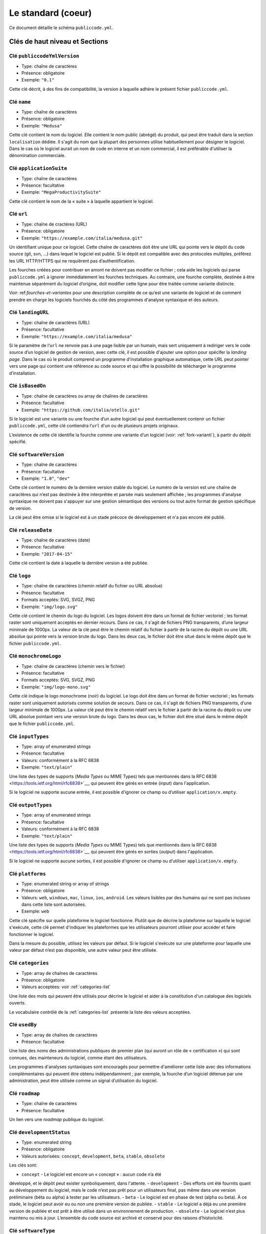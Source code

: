 .. _core:

Le standard (coeur)
===================

Ce document détaille le schéma ``publiccode.yml``.

Clés de haut niveau et Sections
-------------------------------

Clé ``publiccodeYmlVersion``
~~~~~~~~~~~~~~~~~~~~~~~~~~~~

-  Type: chaîne de caractères
-  Présence: obligatoire
-  Exemple: ``"0.1"``

Cette clé décrit, à des fins de compatibilité, la version à laquelle adhère
le présent fichier ``publiccode.yml``.

Clé ``name``
~~~~~~~~~~~~

-  Type: chaîne de caractères
-  Présence: obligatoire
-  Exemple: ``"Medusa"``

Cette clé contient le nom du logiciel. Elle contient le nom public (abrégé)
du produit, qui peut être traduit dans la section ``localisation`` dédiée.
Il s'agit du nom que la plupart des personnes utilise habituellement pour
désigner le logiciel. Dans le cas où le logiciel aurait un nom de code en
interne et un nom commercial, il est préférable d'utiliser la dénomination
commerciale.

Clé ``applicationSuite``
~~~~~~~~~~~~~~~~~~~~~~~~

-  Type: chaîne de caractères
-  Présence: facultative
-  Exemple: ``"MegaProductivitySuite"``

Cette clé contient le nom de la « suite » à laquelle appartient le logiciel.

Clé ``url``
~~~~~~~~~~~

-  Type: chaîne de cractères (URL)
-  Présence: obligatoire
-  Exemple: ``"https://example.com/italia/medusa.git"``

Un identifiant unique pour ce logiciel. Cette chaîne de caractères doit être
une URL qui pointe vers le dépôt du code source (git, svn, …) dans lequel le
logiciel est publié. Si le dépôt est compatible avec des protocoles multiples,
préférez les URL HTTP/HTTPS qui ne requièrent pas d’authentification.

Les fourches créées pour contribuer en amont ne doivent pas modifier ce fichier ;
cela aide les logiciels qui parse ``publiccode.yml`` à ignorer immédiatement les
fourches techniques. Au contraire, une fourche complète, destinée à être maintenue
séparément du logiciel d’origine, doit modifier cette ligne pour être traitée
comme variante distincte.

Voir: ref:`fourches-et-variantes` pour une description complète de ce qu’est une
variante de logiciel et de comment prendre en charge les logiciels fourchés du côté
des programmes d'analyse syntaxique et des auteurs.

Clé ``landingURL``
~~~~~~~~~~~~~~~~~~

-  Type: chaîne de caractères (URL)
-  Présence: facultative
-  Exemple: ``"https://example.com/italia/medusa"``

Si le paramètre de l’``url`` ne renvoie pas à une page lisible par un humain,
mais sert uniquement à rediriger vers le code source d’un logiciel de gestion
de version, avec cette clé, il est possible d'ajouter une option pour spécifer
la *landing page*. Dans le cas où le produit comprend un programme d'installation
graphique automatique, cette URL peut pointer vers une page qui contient une
référence au code source et qui offre la possibilité de télécharger le programme
d’installation.

Clé ``isBasedOn``
~~~~~~~~~~~~~~~~~

-  Type: chaîne de caractères ou array de chaînes de caractères
-  Présence: facultative
-  Exemple: ``"https://github.com/italia/otello.git"``

Si le logiciel est une variante ou une fourche d’un autre logiciel qui peut
éventuellement contenir un fichier ``publiccode.yml``, cette clé contiendra
l’``url`` d'un ou de plusieurs projets originaux.

L’existence de cette clé identifie la fourche comme une variante d’un logiciel (voir:
:ref:`fork-varianti`), à partir du dépôt spécifié.

Clé ``softwareVersion``
~~~~~~~~~~~~~~~~~~~~~~~

-  Type: chaîne de caractères
-  Présence: facultative
-  Exemple: ``"1.0"``, ``"dev"``

Cette clé contient le numéro de la dernière version stable du logiciel.
Le numéro de la version est une chaîne de caractères qui n’est pas destinée
à être interprétée et parsée mais seulement affichée ; les programmes d'analyse
syntaxique ne doivent pas s'appuyer sur une gestion sémantique des versions ou
tout autre format de gestion spécifique de version.

La clé peut être omise si le logiciel est à un stade précoce de développement
et n'a pas encore été publié.

Clé ``releaseDate``
~~~~~~~~~~~~~~~~~~~

-  Type: chaîne de caractères (date)
-  Présence: facultative
-  Exemple: ``"2017-04-15"``

Cette clé contient la date à laquelle la dernière version a été publiée.

Clé ``logo``
~~~~~~~~~~~~

-  Type: chaîne de caractères (chemin relatif du fichier ou URL absolue)
-  Présence: facultative
-  Formats acceptés: SVG, SVGZ, PNG
-  Exemple: ``"img/logo.svg"``

Cette clé contient le chemin du logo du logiciel. Les logos doivent être
dans un format de fichier vectoriel ; les format raster sont uniquement
acceptés en dernier recours. Dans ce cas, il s'agit de fichiers PNG
transparents, d’une largeur minimale de 1000px. 
La valeur de la clé peut être le chemin relatif du fichier à partir de la
racine du dépôt ou une URL absolue qui pointe vers la version brute du logo.
Dans les deux cas, le fichier doit être situé dans le même dépôt que le
fichier ``publiccode.yml``.

Clé ``monochromeLogo``
~~~~~~~~~~~~~~~~~~~~~~

-  Type: chaîne de caractères (chemin vers le fichier)
-  Présence: facultative
-  Formats acceptés: SVG, SVGZ, PNG
-  Exemple: ``"img/logo-mono.svg"``

Cette clé indique le logo monochrome (noir) du logiciel. Le logo doit
être dans un format de fichier vectoriel ; les formats raster sont uniquement
autorisés comme solution de secours. Dans ce cas, il s'agit de fichiers PNG
transparents, d’une largeur minimale de 1000px. 
La valeur clé peut être le chemin relatif vers le fichier à partir de la 
racine du dépôt ou une URL absolue pointant vers une version brute du
logo. Dans les deux cas, le fichier doit être situé dans le même dépôt que le
fichier ``publiccode.yml``.

Clé ``inputTypes``
~~~~~~~~~~~~~~~~~~

-  Type: array of enumerated strings
-  Présence: facultative
-  Valeurs: conformément à la RFC 6838
-  Exemple: ``"text/plain"``

Une liste des types de supports (*Media Types* ou MIME Types) tels que mentionnés dans la
RFC 6838 <https://tools.ietf.org/html/rfc6838>`__, qui peuvent être gérés
en entrée (*input*) dans l'application.

Si le logiciel ne supporte aucune entrée, il est possible d'ignorer ce champ
ou d’utiliser ``application/x.empty``.

Clé ``outputTypes``
~~~~~~~~~~~~~~~~~~~

-  Type: array of enumerated strings
-  Présence: facultative
-  Valeurs: conformément à la RFC 6838
-  Exemple: ``"text/plain"``

Une liste des types de supports (*Media Types* ou MIME Types) tels que mentionnés dans la
RFC 6838 <https://tools.ietf.org/html/rfc6838>`__, qui peuvent être gérés
en sorties (*output*) dans l'application.

Si le logiciel ne supporte aucune sorties, il est possible d'ignorer ce champ
ou d’utiliser ``application/x.empty``.

Clé ``platforms``
~~~~~~~~~~~~~~~~~

-  Type: enumerated string or array of strings
-  Présence: obligatoire
-  Valeurs: ``web``, ``windows``, ``mac``, ``linux``, ``ios``,
   ``android``. Les valeurs lisibles par des humains qui ne sont pas incluses
   dans cette liste sont autorisées.
-  Exemple: ``web``

Cette clé spécifie sur quelle plateforme le logiciel fonctionne.
Plutôt que de décrire la plateforme sur laquelle le logiciel s'exécute, 
cette clé permet d'indiquer les plateformes que les utilisateurs pourront
utiliser pour accéder et faire fonctionner le logiciel.

Dans la mesure du possible, utilisez les valeurs par défaut.
Si le logiciel s'exécute sur une plateforme pour laquelle une
valeur par défaut n’est pas disponible, une autre valeur peut
être utilisée.

Clé ``categories``
~~~~~~~~~~~~~~~~~~

-  Type: array de chaînes de caractères
-  Présence: obligatoire
-  Valeurs acceptées: voir :ref:`categories-list` 

Une liste des mots qui peuvent être utilisés pour décrire le logiciel
et aider à la constitution d'un catalogue des logiciels ouverts.

Le vocabulaire contrôlé de la :ref:`categories-list` présente la liste
des valeurs acceptées.

Clé ``usedBy``
~~~~~~~~~~~~~~

-  Type: array de chaînes de caractères
-  Présence: facultative

Une liste des noms des administrations publiques de premier plan (qui
auront un rôle de « certification ») qui sont connues, des mainteneurs du
logiciel, comme étant des utilisateurs.

Les programmes d'analyses syntaxiques sont encouragés pour permettre
d'améliorer cette liste avec des informations complémentaires qui peuvent
être obtenu indépendamment ; par exemple, la fourche d’un logiciel 
détenue par une administration, peut être utilisée comme un signal
d’utilisation du logiciel.

Clé ``roadmap``
~~~~~~~~~~~~~~~

-  Type: chaîne de caractères
-  Présence: facultative

Un lien vers une *roadmap* publique du logiciel.

Clé ``developmentStatus``
~~~~~~~~~~~~~~~~~~~~~~~~~

-  Type: enumerated string
-  Présence: obligatoire
-  Valeurs autorisées: ``concept``, ``development``, ``beta``, ``stable``,
   ``obsolete``

Les clés sont: 

-  ``concept`` - Le logiciel est encore un « concept » : aucun code n’a été
développé, et le dépôt peut exister symboliquement, dans l'attente.
-  ``development`` - Des efforts ont été fournits quant au développement
du logiciel, mais le code n’est pas prêt pour un utilisateurs final, pas même
dans une version préliminaire (bêta ou alpha) à tester par les utilisateurs.
-  ``beta`` -  Le logiciel est en phase de test (alpha ou beta).
À ce stade, le logiciel peut avoir eu ou non une première version de publiée.
-  ``stable`` - Le logiciel a déjà eu une première version de publiée
et est prêt à être utilisé dans un environnement de production.
-  ``obsolete`` - Le logiciel n’est plus maintenu ou mis à jour.
L’ensemble du code source est archivé et conservé pour des raisons
d’historicité.

Clé ``softwareType``
~~~~~~~~~~~~~~~~~~~~

-  Type: enumerated string
-  Présence: obligatoire
-  Valeurs autorisées: ``"standalone/mobile"``, ``"standalone/iot"``,
   ``"standalone/desktop"``, ``"standalone/web"``, ``"standalone/backend"``,
   ``"standalone/other"``, ``"addon"``, ``"library"``, ``"configurationFiles"``

Les clés sont:

-  ``standalone/mobile`` - Le logiciel est paquet autonome et portable. 
Le logiciel est une application mobile native.
-  ``standalone/iot`` - Le logiciel est adapté pour une utilisation dans un
contexte IoT.
-  ``standalone/desktop`` - Le logiciel est normalement installé et
utilisé dans un environnement de bureau.
-  ``standalone/web`` - Le logiciel représente une application web
utilisable au moyen d’un navigateur.
-  ``standalone/backend`` - Le logiciel est une application backend.
-  ``standalone/other`` - Le logiciel a une nature différente de ceux
listés ci-dessus.  
-  ``softwareAddon`` - Le software est un addon, tel qu'un plugin
ou un thème, dans le cadre de logiciel plus complexe (ex. un CMS ou
une suite bureautique).
-  ``library`` - Le logiciel contient une bibliothèque ou un SDK
pour faciliter la création de nouveaux produits par des développeurs tiers.
-  ``configurationFiles`` - Le logiciel ne contient pas de script
exécutable, mais une série de fichiers de configuration. Ils peuvent
documenter la manière d'obtenir un certain type déploiement. Les fichiers 
susmentionnés peuvent prendre la forme de simples fichiers de configuration,
des scripts bash, de playbook ansible, de fichiers *dockerfiles*,
ou d’autres jeux d’instructions.


Section ``intendedAudience``
~~~~~~~~~~~~~~~~~~~~~~~~~~~~

Clé ``intendedAudience/countries``
''''''''''''''''''''''''''''''''''

-  Type: array de chaînes de caractères
-  Présence: facultative

Cette clé inclut explicitement certains pays dans le public cible,
par exemple, le logiciel revendique explicitement sa conformité avec
des processus, des technologies ou des lois spécifiques. 
Tous les pays sont indiqués à l'aide des deux lettres renvoyant au code du pays, 
conformément au standard ISO 3166-1 alpha-2.

Clé ``intendedAudience/unsupportedCountries``
'''''''''''''''''''''''''''''''''''''''''''''

-  Type: array de chaînes de caractères
-  Présence: facultative

Cette clé mentionne explicitement les pays qui ne sont pas supportés.
Cette situation peut survenir en cas de conflit entre le mode de
fonctionnement du logiciel et une loi, un processus ou une technologie
particulière.
Tous les pays sont indiqués à l'aide des deux lettres renvoyant au code du pays, 
conformément au standard ISO 3166-1 alpha-2.

Clé ``intendedAudience/scope``
''''''''''''''''''''''''''''''

-  Type: array de chaînes de caractères
-  Présence: facultative
-  Valeurs acceptées: voir :ref:`scope-list` 

Cette clé contient la liste des catégories relatives au champ d’application
du logiciel.


Section ``description``
~~~~~~~~~~~~~~~~~~~~~~~

Cette section contient une description générale du logiciel.
Les programmes d'analyse syntaxique peuvent utiliser cette section
pour créer, par exemple, une page web décrivant le logiciel.

**N.B. :** dans la mesure où toutes les chaînes de caractères contenues
dans cette section sont visibles par l’utilisateur et écrites dans une
langue donnée, il est **nécessaire** d’indiquer la langue avec laquelle le
le texte est éditée. Pour ce faire, il est nécessaire de créer une section
dédiée à la langue, conformément aux spécifications de la
`BCP 47 <https://tools.ietf.org/html/bcp47>`__ de l’IETF.
Veuillez noter que l'étiquette *primary language subtag* ne doit pas être
omise, comme indiquée dans la BCP 47. 

Un exemple pour le français:


.. code:: yaml 

   description:
     fr:
       shortDescription: ...
       longDescription: ...

Dans les parties suivantes, nous considérons que toutes les clés sont dans
une section comportant le nom de la langue (nous la noterons avec ``[lang]``).

**N.B. :** il est nécessaire d’avoir *au moins* une langue dans cette section.
Toutes les autres langues sont facultatives.

Clé ``description/[lang]/localisedName``
''''''''''''''''''''''''''''''''''''''''

-  Type: chaîne de caractères
-  Présence: facultative
-  Exemple: ``"Medusa"``

Cette clé représente l'occasion de traduire le nom dans une langue spécifique.
Cette clé contient le nom public (abrégé) du produit. Il s'agit du nom
auquel se réfère la majorité des personnes. Si le logiciel a un nom de « code »
en interne et une dénomination commerciale, il est préférable d'indiquer
la dénomination commerciale.

Clé ``description/[lang]/genericName``
''''''''''''''''''''''''''''''''''''''

-  Type: chaîne de caractères (35 caractères max)
-  Présence: obligatoire
-  Exemple: ``"Text Editor"``

Cette clé indique le « nom générique », en référence à la catégorie spécifique
à laquelle le logiciel appartient. Le nom générique du logiciel se trouve 
généralement dans la présentation du logiciel, lorsque vous écrivez :
« Le logiciel xxx est un.e yyy ». Parmi les exemples notables, il est possible
de mentionner « Éditeur de texte », « Logiciel de traitement de texte »,
« Moteur de recherche », « Forum », etc… Le nom générique peut comporter
jusqu’à 35 caractères.

Clé ``description/[lang]/shortDescription``
'''''''''''''''''''''''''''''''''''''''''''

-  Type: chaîne de caractères (150 caractère max)
-  Présence: obligatoire
-  Exemple: ``"Advanced booking system for hospitals"``

Cette clé contient une brève description du logiciel.
Il s'agit d'une seule ligne contenant une unique phrase 
d'un maximum de 150 caractères.

Clé ``description/[lang]/longDescription``
''''''''''''''''''''''''''''''''''''''''''

-  Type: chaîne de caractères (500 caractères min, 10 000 caractères max)
-  Présence: obligatoire (pour au moins une langue)

Cette clé contient une description longue du logiciel, entre 500 et 10 000
caractères. Elle a pour but de donner un aperçu des fonctionnalités du
logiciel à un utilisateur potentiel. Le public de ce texte doit être 
l'utilisateur final du logiciel et non le développeur.
Il est possible de considérer ce texte comme la description du logiciel
qui pourrait figurer sur le site web (dans le cas où le logiciel en aurait un).

Cette description peut contenir du markdown assez basique :
``*italic*``, ``**bold**``, puces et ``[link](#)``.

Clé ``description/[lang]/documentation``
''''''''''''''''''''''''''''''''''''''''

-  Type: URL
-  Présence: facultative

Cette clé contient une référence à la documentation du logiciel à destination 
de l'utilisateur (et non du développeur). La valeur doit être une URL pointant
vers une version hébergée de la documentation.

Il est suggéré que cette URL pointe vers une version hébergée de la
documentation qui est directement lisible via un navigateur web commun,
aux formats bureau et mobile. La documentation doit être publiée en HTML
et explorable comme un site web (avec un index de navigation, une barre
de recherche, etc.).

Si la documentation est uniquement disponible sous la forme d'un document,
il est nécessaire d'insérer un lien dans la clé, sous la forme d'une URL,
pour afficher / télécharger le document. Il est conseillé de traiter la
documentation comme faisant partie du code source et donc de la gérer au 
travers de commits vers le code source du dépôt. De cette manière, il sera
possible d'indiquer une URL pointant directement vers la plateforme
d'hébergement du code source (ex. l'URL Github d'un fichier). Il est
préférable d'utiliser un format ouvert tel que PDF ou ODT pour une 
interopérabilité maximale. 

Quel que soit le format de la documentation, il est nécessaire de publier
les fichiers sources sous une licence ouverte, en les ajoutant éventuellement
dans le dépôt lui-même.

Clé ``description/[lang]/apiDocumentation``
'''''''''''''''''''''''''''''''''''''''''''

-  Type: URL
-  Présence: facultative

Cette clé contient une référence à la documentation de l’API du logiciel.
La valeur doit être une URL pointant une version hébergée de la documentation.

Il est suggéré que cette URL pointe vers une version hébergée de la
documentation qui est immédiatement lisible via un navigateur web commun.
La documentation doit être publiée en HTML et explorable comme un site web
(avec un index de navigation, une barre de recherche, etc.). S’il y a une
référence ou un test de déploiement, cela devrait permettre de proposer
une interface interactive (ex. Swagger).

Si la documentation est uniquement disponible sous la forme d'un document,
il est necessaire d'insérer un lien dans la clé, sous la forme d'une URL,
pour afficher / télécharger le document. Il est conseillé de traiter la
documentation comme faisant partie du code source et donc de la gérer au 
travers de commits vers le code source du dépôt. De cette manière, il sera
possible d'indiquer une URL pointant directement vers la plateforme
d'hébergement du code source (ex. l'URL Github d'un fichier). Il est
préférable d'utiliser un format ouvert tel que PDF ou ODT pour une 
interopérabilité maximale. 

Quel que soit le format de la documentation, il est nécessaire de publier
les fichiers sources sous une licence ouverte, en les ajoutant éventuellement
dans le dépôt lui-même.

Clé ``description/[lang]/features``
'''''''''''''''''''''''''''''''''''

-  Type: tableau de chaînes de caractères
-  Présence: facultative (pour au moins une langue)

Cette clé contient une liste des fonctionnalités du logiciel qui décrit
ce que permet de faire le logiciel. Les destinataires de ce texte sont les décideurs
publics qui utiliserons le logiciel. En conséquence, la liste des
fonctionnalités ne s'adressent pas aux développeurs : plutôt que de lister
les caractéristiques techniques qui renvoient à l'implémentation de détails,
il est préférable de lister les fonctionnalités utiles aux utilisateurs
du logiciel.

Si cette clé est obligatoire, il n’y a pas de limites du nombre de
fonctionnalités minimum et maximum qui peuvent être répertoriées dans
cette clé. Notons, toutefois, que chaque fonctionnalité peut comporter
un maximum de 100 caractères.

Il est suggéré de lister entre 5 et 20 fonctionnalités, en fonction de
la taille et de la complexité du logiciel. Dans la mesure où les utilisateurs
peuvent se référer à la documentation pour obtenir des informations
complémentaires, la liste des fonctionnalités n’a pas besoin d’être exhaustive.

Clé ``description/[lang]/screenshots``
''''''''''''''''''''''''''''''''''''''

-  Type: array of strings (chemins)
-  Présence: facultative
-  Formats: PNG, JPG
-  Exemple: ``"data/screenshots/configuration.png"``

Cette clé contient un ou plusieurs chemins vers les fichiers montrant des
captures d'écran du logiciel. Elles ont pour but de donner une aperçu
de l’apparence du logiciel et de son fonctionnement. La valeur peut être
soit le chemin relatif du fichier à partir de la racine du dépôt, soit une
URL absolu pointant vers la version brute de l'image de capture d'écran.
Dans les deux cas, le fichier doit être situé dans le même dépôt que le
fichier ``publiccode.yml``.

Les captures d'écran peuvent avoir toutes les formes et toutes les tailles.
Les formats suggérés sont :

-  Desktop: 1280x800 @1x
-  Tablet: 1024x768 @2x
-  Mobile: 375x667 @2x

Clé ``description/[lang]/videos``
'''''''''''''''''''''''''''''''''

-  Type: array of strings (URLs)
-  Présence: facultative
-  Exemple: ``"https://youtube.com/xxxxxxxx"``

Cette clé contient une ou plusieurs URLs de vidéos montrant le fonctionnement
du logiciel. Comme les captures d'écran, les vidéos doivent donner un aperçu
rapide de l’apparence du logiciel et de la manière dont il fonctionne. 
Les vidéos doivent être hébergées sur une plateforme de partage de vidéos
qui supporte le standard `oEmbed <https://oembed.com>`__ ; Youtube et Vimeo
sont des alternatives populaires.

**N.B. :** Dans la mesure où les vidéos font parties intégrantes de la
documentation, il est recommandé de les publier sous une licence ouverte.

Clé ``description/[lang]/awards``
'''''''''''''''''''''''''''''''''

-  Type: array of strings
-  Présence: facultative

Une liste des récompenses obtenues par le logiciel.

Section ``legal``
~~~~~~~~~~~~~~~~~

Clé ``legal/license``
'''''''''''''''''''''

-  Type: chaîne de caractères
-  Présence: facultative
-  Exemple: ``"AGPL-3.0-or-later"``

Cette chaîne de caractères décrit la licence sous laquelle le logiciel
est distribué. La chaîne de caractères doit contenir une expression SPDX
valide, renvoyant à une (ou plusieurs) licence open source. 
Pour plus d’informations, veuillez vous référer à la
`documentation du SPDX <https://spdx.org/licenses/>`__.

Clé ``legal/mainCopyrightOwner``
''''''''''''''''''''''''''''''''

-  Type: chaîne de caractères
-  Présence: facultative
-  Exemple: ``"City of Amsterdam"``

Cette chaîne décrit l'entité qui détient les droits d'auteur sur la "majorité" du code du dépôt. Normalement, il s'agit de la ligne affichée avec le symbole du *copyright* et située au début de la plupart des fichiers du dépôt.

Il est possible de lister plusieurs propriétaires si nécessaire, en utilisant une phrase en anglais. Il est également possible de faire référence à une communauté ou à un groupe de personnes tel que "Linus Torvalds et tous les contributeurs Linux".

S'il est impossible d'identifier le principal détenteur du droit d'auteur, il est possible d'omettre cette clé. Dans ce cas, si le dépôt a un fichier contenant le nom des auteurs, il est possible de pointer vers ce fichier via ``legal/authorsFile`` (voir ci-dessous).

Clé ``legal/repoOwner``
'''''''''''''''''''''''

-  Type: chaîne de caractères
-  Présence: facultative
-  Exemple: ``"City of Amsterdam"``

Cette clé décrit l'entité propriétaire du dépôt. Il peut s'agir (ou non) de la même entité qui détient le droit d'auteur sur le code. Par exemple, dans le cas d'un logiciel fourché, le ``repoOwner`` est probablement différent du ``mainCopyrightOwner``.

Clé ``legal/authorsFile`` (*deprecated*)
''''''''''''''''''''''''''''''''''''''''

-  Type: chaîne de caractères (chemin du fichier)
-  Présence: facultative
-  Exemple: ``"doc/AUTHORS.txt"``

Certains logiciels au code source ouvert adoptent une convention qui identifie les détenteurs du droit d'auteur via un fichier répertoriant toutes les entités titulaires du droit d'auteur. Il s'agit d'une pratique courante dans le cadre de projets fortement soutenus par une communauté où il y a de nombreux contributeurs externes et pas de titulaires du droit d'auteur unique / principal. Dans ce cas, cette clé peut être utilisée pour faire référence au fichier *authors* susmentionné, en utilisant un chemin relatif vers la racine du dépôt.


Section ``maintenance``
~~~~~~~~~~~~~~~~~~~~~~~

Cette section contient des informations sur l'état de maintenance du logiciel, utile pour évaluer si le logiciel est activement développé.

Clé ``maintenance/type``
''''''''''''''''''''''''

-  Type: enumerate
-  Présence: obligatoire
-  Valeurs: ``"internal"``, ``"contract"``, ``"community"``, ``"none"``

Cette clé décrit la manière dont le logiciel est maintenu.

-  ``internal`` - siginifie que le logiciel est maintenu en interne par le propriétaire du dépôt ;
-  ``contract`` - signifie qu'il existe un contrat commercial liant une entité à la maintenance du logiciel ;
-  ``community`` - signifie que le logiciel est actuellement maintenu par une ou plusieurs personnes qui donnent de leur temps au projet ;
-  ``none`` - signifie que le logiciel n'est pas maintenu de façon active.

Clé ``maintenance/contractors``
'''''''''''''''''''''''''''''''

-  Type: array of Contractor (voir ci-dessous)
-  Présence: obligatoire (si ``maintenance/type`` **est** ``contract``)

Cette clé décrit la ou les entités actuellement sous contrat pour la maintenance du logiciel. Il peut s'agir d'entreprises, d'organisations ou d'autres collectifs.

Clé ``maintenance/contacts``
''''''''''''''''''''''''''''

-  Type: Liste des Contacts (voir ci-dessous)
-  Présence: obligatoire (si ``maintenance/type`` **est** ``internal`` ou ``community``)

Un ou plusieurs contacts assurant la maintenance du logiciel. 

Cette clé décrit les personnes techniques responsable de la maintenance du logiciel. Chaque contact doit être une personne physique et non une entreprise ou une organisation. Si un contact agit comme représentant d'une institution, ce rapport doit être explicité à l'aide de la clé ``affiliation`` du contact (voir ci-dessous).

Dans le cas d'un accord commercial (ou d'une série d'accords semblables), il est nécessaire de spécifier les entités finales sous contrat, en charge de la maintenance du logiciel. Ne mentionné pas le propriétaire du logiciel, sauf s'il est techniquement impliqué dans la maintenance du produit. 

Section ``localisation``
~~~~~~~~~~~~~~~~~~~~~~~~

Cette section fournit un aperçu des fonctionnalités de localisation du logiciel.

Clé ``localisation/localisationReady``
''''''''''''''''''''''''''''''''''''''

-  Type: booléen
-  Présence: obligatoire

Si ``yes``, le logiciel a l'infrastructure mise en place ou a été conçu pour être
multilingue. Le logiciel n'a pas besoin d'être disponible dans plusieurs langues, une seule langue suffit. 

Clé ``localisation/availableLanguages``
'''''''''''''''''''''''''''''''''''''''

-  Type: liste des balises de langue de la BCP 47 de l'IETF
-  Présence: obligatoire
-  Exemple: ``"it"``, ``"en"``, ``"sl-IT-nedis"``

Il s'agit de la liste des langues dans lesquelles le logiciel est disponible. Bien entendu, cette liste contiendra au moins une langue. Tel que spécifié dans la `BCP 47 <https://tools.ietf.org/html/bcp47>`__, la *primary language subtag* ne doit pas être omise.


Section ``dependsOn``
~~~~~~~~~~~~~~~~~~~~~

Cette section fournit un aperçu des dépendances requises à l'échelle du système, pour installer et utiliser le logiciel. 

**NOTE:** elle ne liste pas les dépendances à l'échelle du code source (ex. bibliothèques utlisées par le logiciel) et se concentre uniquement sur les dépendances de relative au fonctionnement et/ou au système qui doivent être installées et maintenues séparément; par exemple, une base de données.

Clé ``dependsOn/open``
''''''''''''''''''''''

-  Type: array de ``dependency`` (voir ci-dessous)
-  Présence: facultative

Cette clé contient la liste des dépendances distribuées sous une licence open source et nécessaires au fonctionnement du logiciel.

Clé ``dependsOn/proprietary``
'''''''''''''''''''''''''''''

-  Type: array de ``dependency`` (voir ci-dessous)
-  Présence: facultative

Cette clé contient la liste des dépendances distribuées sous une licence propriétaire et nécessaires au fonctionnement du logiciel.

Clé ``dependsOn/hardware``
''''''''''''''''''''''''''

-  Type: array de ``dependency`` (voir ci-dessous)
-  Présence: facultative

Cette clé contient une liste des dépendances matérielles qui doivent être détenues pour utiliser le logiciel. 

Formats de données spécifiques
------------------------------

Dépendance
~~~~~~~~~~

Une ``dependency`` est un objet complexe. Les propriétés sont les suivantes :

-  ``name`` - **obligatoire** - Le nom de la dépendance (ex. MySQL,
   NFC Reader) ;
-  ``versionMin`` - la version compatible la plus ancienne ;
-  ``versionMax`` - la version compatible la plus récente ;
-  ``version`` - la version principale avec laquelle le logiciel est compatible. Cela suppose une compatibilité avec l'ensemble des correctifs et des corrections de bogues appliqués ultérieurement à cette version ;
-  ``optional`` - si la dépendance est facultative ou obligatoire.

Gestion de versions complexe
~~~~~~~~~~~~~~~~~~~~~~~~~~~~

Il est bien sûr possible d'utiliser les différentes clés pour spécifier une matrice de compatibilité complexe. 


*Ex. 1*

.. code:: yaml

   - name: PostgreSQL
     version: "3.2"
     optional: yes

Cet extrait précise le caractère facultatif et la version exacte (3.2.) de la dépendance PostgreSQL.

*Ex. 2*

.. code:: yaml

   - name: MySQL
     versionMin: "1.1"
     versionMax: "1.3"

Cet extrait précise le caractère obligatoire de la dépendance MySQL ainsi que les versions autorisées (versions comprises entre 1.1 et 1.3).

Contact
~~~~~~~

Un Contact est un objet comportant les propriétés suivantes : 

-  ``name`` - **obligatoire** - Cette clé contient le nom complet d'un des contacts techniques. Ce doit être une personne physique ; NE PAS remplir cette clé avec des informations de contact génériques, relatives à des départements d'une entreprise, à une association, etc.
-  ``email`` -  Cette clé contient l'adresse e-mail du contact technique. Il s'agit de l'adresse e-mail à laquelle le contact technique peut être directement contacté ; NE PAS remplir cette clé avec une liste de diffusion ou des points de contact génériques tels que “info@acme.inc”. L'adresse e-mail ne doit pas être masquée. 
Pour éviter autant que possible la collecte d'adresses e-mail, utilisez ``\x64`` to replace ``@``, tel qu'autorisé par la spécifiation YAML.
-  ``phone`` - le numéro de téléphone (précédé de l'indicatif téléphonique international). Il s'agit d'une chaîne de caractères.
-  ``affiliation`` - Cette clé contient une information explicite quant à l'affiliation du contact technique. Dans le cas où il y aurait plusieurs entités maintenant le logiciel, cette clé peut être utilisée pour créer une relation entre chaque contact technique et chaque entité maintenant le logiciel. Elle peut contenir, par exemple, le nom d'une entreprise, le nom d'une association, etc.

Prestataire
~~~~~~~~~~~

Un Contractor (prestataire) est un objet comportant les propriétés suivantes :

-  ``name`` - **obligatoire** - Le nom du prestataire, qu'il s'agisse d'une entreprise ou d'une personne physique.
-  ``until`` - **obligatoire** - Il s'agit d'une date (YYYY-MM-DD). Cette clé doit contenir la date à laquelle la maintenance prendra fin. Dans le cas où la maintenance serait réalisée par une communauté, la valeur ne doit pas excéder une période de deux ans, et devra donc être régulièrement mise si la communauté continue à travailler sur le projet. 
-  ``email`` -  Cette clé contient l'adresse e-mail du contact technique. Il s'agit de l'adresse e-mail à laquelle le contact technique peut être directement contacté ; NE PAS remplir cette clé avec une liste de diffusion ou des points de contact génériques tels que “info@acme.inc”. L'adresse e-mail ne doit pas être masquée. 
Pour éviter autant que possible la collecte d'adresses e-mail, utilisez ``\x64`` to replace ``@``, tel qu'autorisé par la spécifiation YAML.
-  ``website`` - Cette clé pointe vers l'entité maintenant le site web. Elle peut pointer vers le site web principal d'une institution ou bien vers un site web ou une page plus spécifique au projet. 

Dates
~~~~~

Toutes les dates dans ``publiccode.yml`` doivent respecter le format “YYYY-MM-DD”,
qui est l'un des codages autorisé par l'ISO8601. Il s'agit de l'unique codage autorisé. Par conséquent, l'ISO8601 complet n'est pas autorisé pour les clés relatives aux dates.
